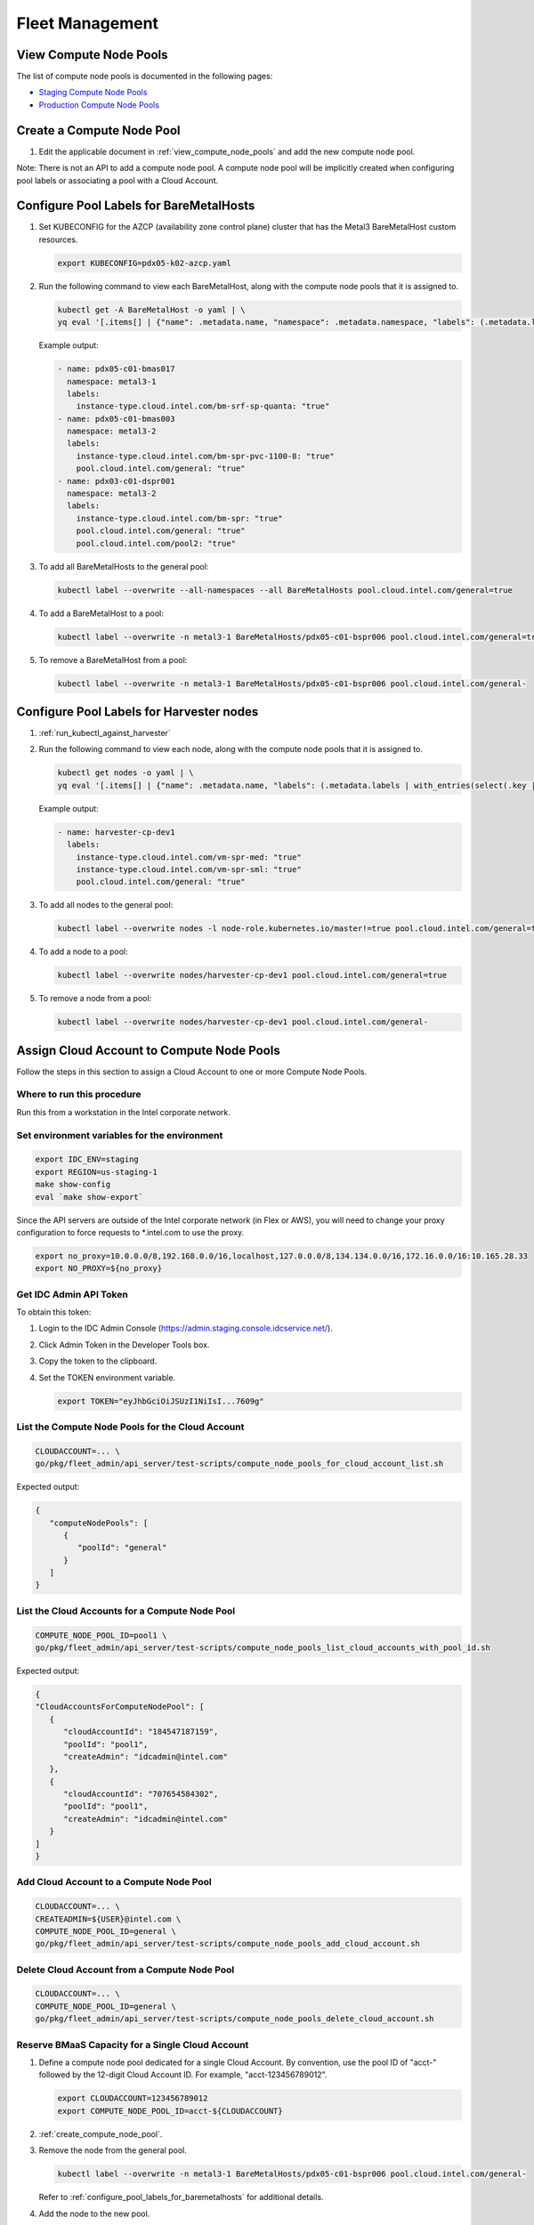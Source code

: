 .. _fleet_management:

Fleet Management
################

.. _view_compute_node_pools:

View Compute Node Pools
***********************

The list of compute node pools is documented in the following pages:

* `Staging Compute Node Pools`_
* `Production Compute Node Pools`_

.. _create_compute_node_pool:

Create a Compute Node Pool
**************************

#. Edit the applicable document in :ref:`view_compute_node_pools` and add the new compute node pool.

Note: There is not an API to add a compute node pool. A compute node pool will be implicitly created when configuring pool labels
or associating a pool with a Cloud Account.

.. _configure_pool_labels_for_baremetalhosts:

Configure Pool Labels for BareMetalHosts
****************************************

#. Set KUBECONFIG for the AZCP (availability zone control plane) cluster that has the Metal3 BareMetalHost custom resources.

   .. code-block:: bash

      export KUBECONFIG=pdx05-k02-azcp.yaml

#. Run the following command to view each BareMetalHost, along with the compute node pools that it is assigned to.

   .. code-block:: bash

      kubectl get -A BareMetalHost -o yaml | \
      yq eval '[.items[] | {"name": .metadata.name, "namespace": .metadata.namespace, "labels": (.metadata.labels | with_entries(select(.key | test("pool\.cloud\.intel\.com/|instance-type\.cloud\.intel\.com/"))))}]'

   Example output:
   
   .. code-block:: yaml

      - name: pdx05-c01-bmas017
        namespace: metal3-1
        labels:
          instance-type.cloud.intel.com/bm-srf-sp-quanta: "true"
      - name: pdx05-c01-bmas003
        namespace: metal3-2
        labels:
          instance-type.cloud.intel.com/bm-spr-pvc-1100-8: "true"
          pool.cloud.intel.com/general: "true"
      - name: pdx03-c01-dspr001
        namespace: metal3-2
        labels:
          instance-type.cloud.intel.com/bm-spr: "true"
          pool.cloud.intel.com/general: "true"
          pool.cloud.intel.com/pool2: "true"

#. To add all BareMetalHosts to the general pool:

   .. code-block:: bash

      kubectl label --overwrite --all-namespaces --all BareMetalHosts pool.cloud.intel.com/general=true

#. To add a BareMetalHost to a pool:

   .. code-block:: bash

      kubectl label --overwrite -n metal3-1 BareMetalHosts/pdx05-c01-bspr006 pool.cloud.intel.com/general=true

#. To remove a BareMetalHost from a pool:

   .. code-block:: bash

      kubectl label --overwrite -n metal3-1 BareMetalHosts/pdx05-c01-bspr006 pool.cloud.intel.com/general-

.. _configure_pool_labels_for_harvester_nodes:

Configure Pool Labels for Harvester nodes
*****************************************

#. :ref:`run_kubectl_against_harvester`

#. Run the following command to view each node, along with the compute node pools that it is assigned to.

   .. code-block:: bash

      kubectl get nodes -o yaml | \
      yq eval '[.items[] | {"name": .metadata.name, "labels": (.metadata.labels | with_entries(select(.key | test("pool\.cloud\.intel\.com/|instance-type\.cloud\.intel\.com/"))))}]'

   Example output:
   
   .. code-block:: yaml

      - name: harvester-cp-dev1
        labels:
          instance-type.cloud.intel.com/vm-spr-med: "true"
          instance-type.cloud.intel.com/vm-spr-sml: "true"        
          pool.cloud.intel.com/general: "true"

#. To add all nodes to the general pool:

   .. code-block:: bash

      kubectl label --overwrite nodes -l node-role.kubernetes.io/master!=true pool.cloud.intel.com/general=true

#. To add a node to a pool:

   .. code-block:: bash

      kubectl label --overwrite nodes/harvester-cp-dev1 pool.cloud.intel.com/general=true

#. To remove a node from a pool:

   .. code-block:: bash

      kubectl label --overwrite nodes/harvester-cp-dev1 pool.cloud.intel.com/general-

.. _assign_cloud_account_to_compute_node_pools:

Assign Cloud Account to Compute Node Pools
******************************************

Follow the steps in this section to assign a Cloud Account to one or more Compute Node Pools.

Where to run this procedure
===========================

Run this from a workstation in the Intel corporate network.

Set environment variables for the environment
=============================================

.. code-block:: bash

   export IDC_ENV=staging
   export REGION=us-staging-1
   make show-config
   eval `make show-export`

Since the API servers are outside of the Intel corporate network (in Flex
or AWS), you will need to change your proxy configuration to force
requests to \*.intel.com to use the proxy.

.. code-block:: bash

   export no_proxy=10.0.0.0/8,192.168.0.0/16,localhost,127.0.0.0/8,134.134.0.0/16,172.16.0.0/16:10.165.28.33
   export NO_PROXY=${no_proxy}

Get IDC Admin API Token
========================

To obtain this token:

#. Login to the IDC Admin Console (https://admin.staging.console.idcservice.net/).

#. Click Admin Token in the Developer Tools box.

#. Copy the token to the clipboard.

#. Set the TOKEN environment variable.

   .. code-block:: bash

      export TOKEN="eyJhbGciOiJSUzI1NiIsI...7609g"

List the Compute Node Pools for the Cloud Account
=================================================

.. code-block:: bash

   CLOUDACCOUNT=... \
   go/pkg/fleet_admin/api_server/test-scripts/compute_node_pools_for_cloud_account_list.sh

Expected output:

.. code-block:: console

   {
      "computeNodePools": [
         {
            "poolId": "general"
         }
      ]
   }

List the Cloud Accounts for a Compute Node Pool
===============================================

.. code-block:: bash

   COMPUTE_NODE_POOL_ID=pool1 \
   go/pkg/fleet_admin/api_server/test-scripts/compute_node_pools_list_cloud_accounts_with_pool_id.sh

Expected output:

.. code-block:: console

   {
   "CloudAccountsForComputeNodePool": [
      {
         "cloudAccountId": "184547187159",
         "poolId": "pool1",
         "createAdmin": "idcadmin@intel.com"
      },
      {
         "cloudAccountId": "707654584302",
         "poolId": "pool1",
         "createAdmin": "idcadmin@intel.com"
      }
   ]
   }

Add Cloud Account to a Compute Node Pool
========================================

.. code-block:: bash

   CLOUDACCOUNT=... \
   CREATEADMIN=${USER}@intel.com \
   COMPUTE_NODE_POOL_ID=general \
   go/pkg/fleet_admin/api_server/test-scripts/compute_node_pools_add_cloud_account.sh

Delete Cloud Account from a Compute Node Pool
=============================================

.. code-block:: bash

   CLOUDACCOUNT=... \
   COMPUTE_NODE_POOL_ID=general \
   go/pkg/fleet_admin/api_server/test-scripts/compute_node_pools_delete_cloud_account.sh

Reserve BMaaS Capacity for a Single Cloud Account
=================================================

#. Define a compute node pool dedicated for a single Cloud Account.
   By convention, use the pool ID of "acct-" followed by the 12-digit Cloud Account ID. For example, "acct-123456789012".

   .. code-block:: bash

     export CLOUDACCOUNT=123456789012
     export COMPUTE_NODE_POOL_ID=acct-${CLOUDACCOUNT}

#. :ref:`create_compute_node_pool`.

#. Remove the node from the general pool.

   .. code-block:: bash

     kubectl label --overwrite -n metal3-1 BareMetalHosts/pdx05-c01-bspr006 pool.cloud.intel.com/general-

   Refer to :ref:`configure_pool_labels_for_baremetalhosts` for additional details.

#. Add the node to the new pool.

   .. code-block:: bash

      kubectl label --overwrite -n metal3-1 BareMetalHosts/pdx05-c01-bspr006 pool.cloud.intel.com/${COMPUTE_NODE_POOL_ID}=true

#. Add the Cloud Account to the new pool. See :ref:`assign_cloud_account_to_compute_node_pools`.



.. _Staging Compute Node Pools: https://internal-placeholder.com/display/devcloud/IDC+Staging+Environment#IDCStagingEnvironment-ComputeNodePools
.. _Production Compute Node Pools: https://internal-placeholder.com/display/devcloud/IDC+Production+Environment#IDCProductionEnvironment-ComputeNodePools
